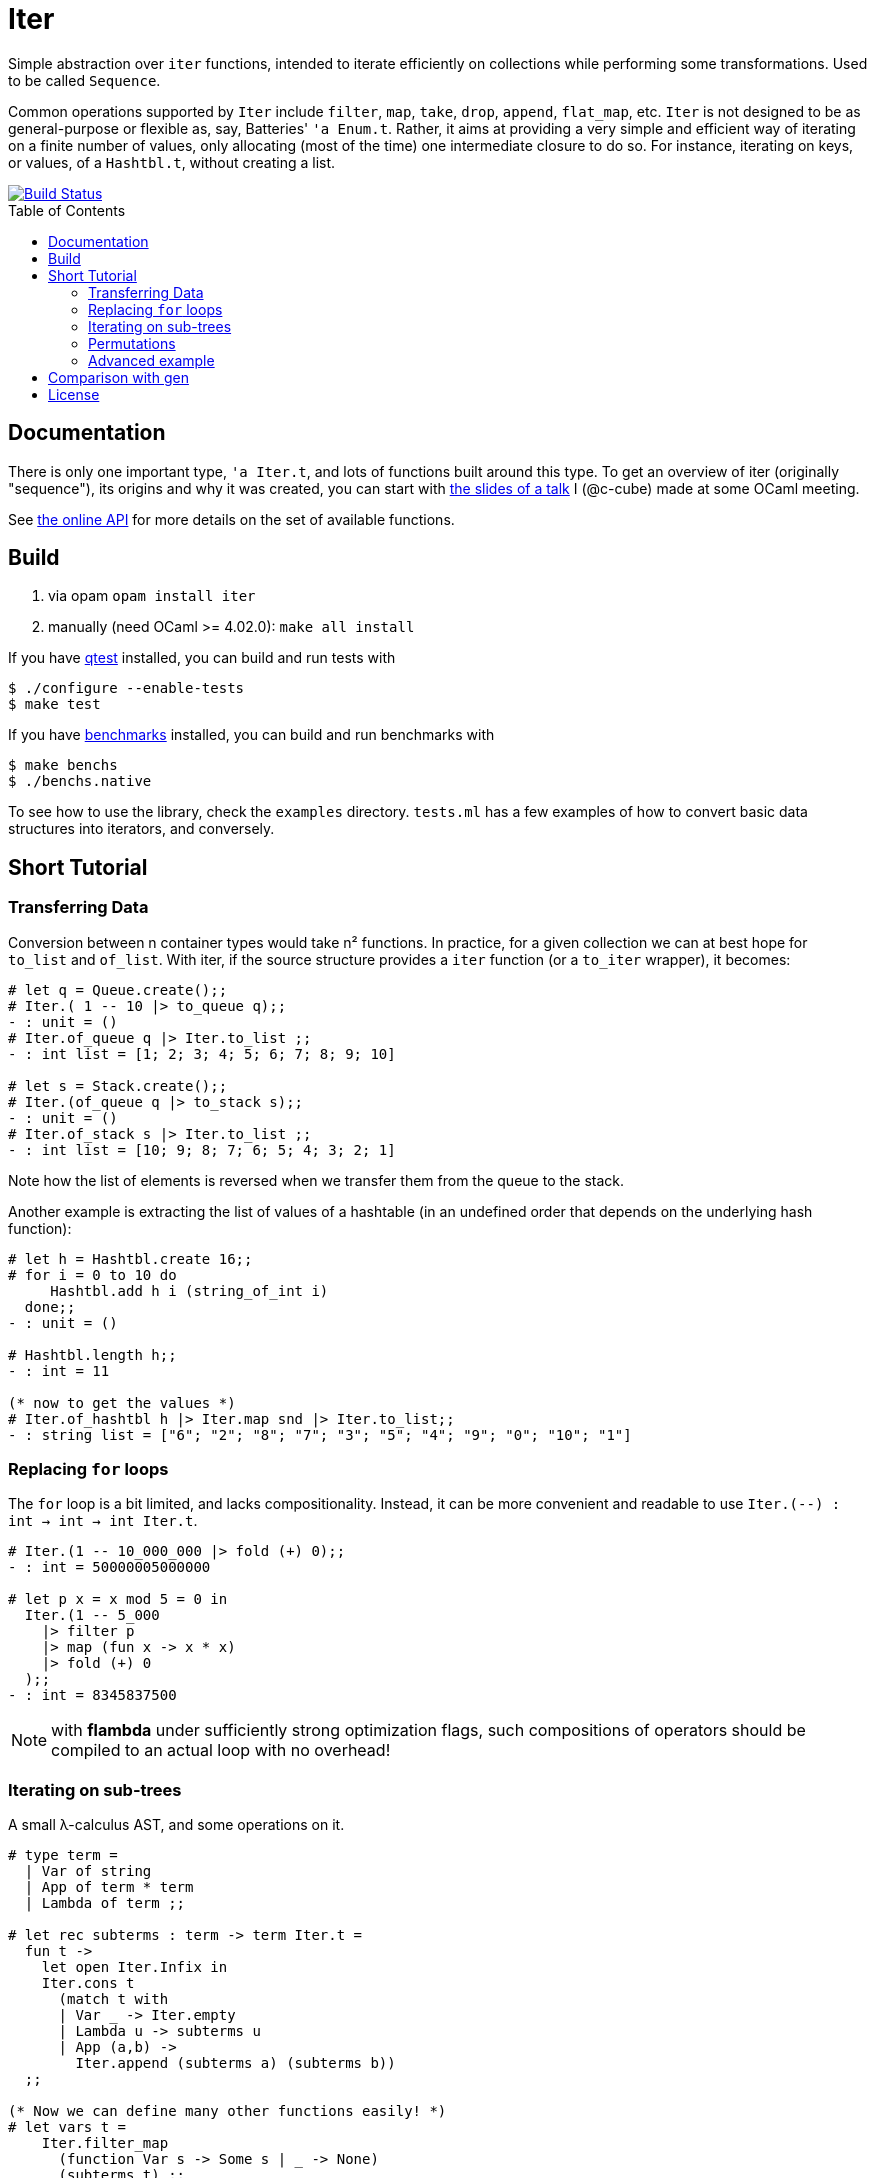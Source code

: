 = Iter
:toc: macro
:source-highlighter: pygments

Simple abstraction over `iter` functions, intended to iterate efficiently
on collections while performing some transformations. Used to be called `Sequence`.

Common operations supported by `Iter` include
`filter`, `map`, `take`, `drop`, `append`, `flat_map`, etc.
`Iter` is not designed to be as general-purpose or flexible as, say,
Batteries' `'a Enum.t`. Rather, it aims at providing a very simple and efficient
way of iterating on a finite number of values, only allocating (most of the time)
one intermediate closure to do so. For instance, iterating on keys, or values,
of a `Hashtbl.t`, without creating a list.

image::https://travis-ci.org/c-cube/iter.svg?branch=master[alt="Build Status", link="https://travis-ci.org/c-cube/iter"]

toc::[]

== Documentation

There is only one important type, `'a Iter.t`, and lots of functions built
around this type.
To get an overview of iter (originally "sequence"), its origins and why it was created,
you can start with http://simon.cedeela.fr/assets/talks/sequence.pdf[the slides of a talk]
I (@c-cube) made at some OCaml meeting.

See https://c-cube.github.io/iter/[the online API]
for more details on the set of available functions.

== Build

1. via opam `opam install iter`
2. manually (need OCaml >= 4.02.0): `make all install`

If you have https://github.com/vincent-hugot/iTeML[qtest] installed,
you can build and run tests with

----
$ ./configure --enable-tests
$ make test
----

If you have https://github.com/Chris00/ocaml-benchmark[benchmarks] installed,
you can build and run benchmarks with

----
$ make benchs
$ ./benchs.native
----

To see how to use the library, check the `examples` directory.
`tests.ml` has a few examples of how to convert basic data structures into
iterators, and conversely.

== Short Tutorial

=== Transferring Data

Conversion between n container types
would take n² functions. In practice, for a given collection
we can at best hope for `to_list` and `of_list`.
With iter, if the source structure provides a
`iter` function (or a `to_iter` wrapper), it becomes:

[source,OCaml]
----
# let q = Queue.create();;
# Iter.( 1 -- 10 |> to_queue q);;
- : unit = ()
# Iter.of_queue q |> Iter.to_list ;;
- : int list = [1; 2; 3; 4; 5; 6; 7; 8; 9; 10]

# let s = Stack.create();;
# Iter.(of_queue q |> to_stack s);;
- : unit = ()
# Iter.of_stack s |> Iter.to_list ;;
- : int list = [10; 9; 8; 7; 6; 5; 4; 3; 2; 1] 
----

Note how the list of elements is reversed when we transfer them
from the queue to the stack.

Another example is extracting the list of values of
a hashtable (in an undefined order that depends on the
underlying hash function):

[source,OCaml]
----
# let h = Hashtbl.create 16;;
# for i = 0 to 10 do
     Hashtbl.add h i (string_of_int i)
  done;;
- : unit = ()

# Hashtbl.length h;;
- : int = 11

(* now to get the values *)
# Iter.of_hashtbl h |> Iter.map snd |> Iter.to_list;;
- : string list = ["6"; "2"; "8"; "7"; "3"; "5"; "4"; "9"; "0"; "10"; "1"] 
----

=== Replacing `for` loops

The `for` loop is a bit limited, and lacks compositionality.
Instead, it can be more convenient and readable to
use `Iter.(--) : int -> int -> int Iter.t`.

[source,OCaml]
----
# Iter.(1 -- 10_000_000 |> fold (+) 0);;
- : int = 50000005000000

# let p x = x mod 5 = 0 in
  Iter.(1 -- 5_000
    |> filter p
    |> map (fun x -> x * x)
    |> fold (+) 0
  );;
- : int = 8345837500
----

NOTE: with **flambda** under sufficiently strong
optimization flags, such compositions of operators
should be compiled to an actual loop with no overhead!

=== Iterating on sub-trees

A small λ-calculus AST, and some operations on it.

[source,OCaml]
----
# type term =
  | Var of string
  | App of term * term
  | Lambda of term ;;

# let rec subterms : term -> term Iter.t =
  fun t ->
    let open Iter.Infix in
    Iter.cons t
      (match t with
      | Var _ -> Iter.empty
      | Lambda u -> subterms u
      | App (a,b) ->
        Iter.append (subterms a) (subterms b))
  ;;
  
(* Now we can define many other functions easily! *)
# let vars t =
    Iter.filter_map
      (function Var s -> Some s | _ -> None)
      (subterms t) ;;
val vars : term -> string sequence = <fun >

# let size t = Iter.length (subterms t) ;;
val size : term -> int = <fun >

# let vars_list l = Iter.(of_list l |> flat_map vars);;
val vars_list : term list -> string sequence = <fun >
----

=== Permutations

Makes it easy to write backtracking code (a non-deterministic
function returning several `'a`
will just return a `'a Iter.t`).
Here, we generate all permutations of a list by
enumerating the ways we can insert an element in a list.

[source,OCaml]
----
# open Iter.Infix;;
# module S = Iter ;;
# let rec insert x l = match l with
  | [] -> S.return [x]
  | y :: tl ->
    S.append
      S.(insert x tl >|= fun tl' -> y :: tl')
      (S.return (x :: l)) ;;

# let rec permute l = match l with
  | [] -> S.return []
  | x :: tl -> permute tl >>= insert x ;;

# permute [1;2;3;4] |> S.take 2 |> S.to_list ;;
- : int list list = [[4; 3; 2; 1]; [4; 3; 1; 2]]

----

=== Advanced example

The module `examples/sexpr.mli` exposes the interface of the S-expression
example library. It requires OCaml>=4.0 to compile, because of the GADT
structure used in the monadic parser combinators part of `examples/sexpr.ml`.
Be careful that this is quite obscure.

== Comparison with https://github.com/c-cube/gen[gen]

- `Gen` is an *external* iterator.
  It means that the code which consumes
  some iterator of type `'a Gen.t` is the one which decides when to
  go to the next element. This gives a lot of flexibility, for example
  when iterating on several iterators at the same time:
+
[source,OCaml]
----
let zip (g1: 'a Gen.t) (g2:'b Gen.t) : ('a * 'b) Gen.t =
  let x1 = ref (g1 ()) in
  let x2 = ref (g2 ()) in
  fun () -> match !x1, !x2 with
    | None, _ | _, None -> None
    | Some x, Some y ->
      (* fetch next elements from g1 and g2 *)
      x1 := g1 ();
      x2 := g2 ();
      Some (x,y)
----

- `Iter` is an *internal* iterator. When one wishes to iterate over
  an `'a Iter.t`, one has to give a callback `f : 'a -> unit`
  that is called in succession over every element of the sequence.
  Control is not handed back to the caller before the whole iteration is over.
  This makes `zip` impossible to implement. However, the type `'a Iter.t`
  is general enough that it can be extracted from any classic `iter` function,
  including from data structures such as `Map.S.t` or `Set.S.t` or `Hashtbl.t`;
  one cannot obtain a `'a Gen.t` from these without having access to the internal
  data structure.

In short, `'a Gen.t` is more expressive than `'a Iter.t`, but it also
requires more knowledge of the underlying source of items.
For some operations such as `map` or `flat_map`, Iter is also extremely
efficient and will, if flambda permits, be totally removed at
compile time (e.g. `Iter.(--)` becomes a for loop, and `Iter.filter`
becomes a if test).

For more details, you can read http://gallium.inria.fr/blog/generators-iterators-control-and-continuations/ .

== License

Iter is available under the BSD license.
